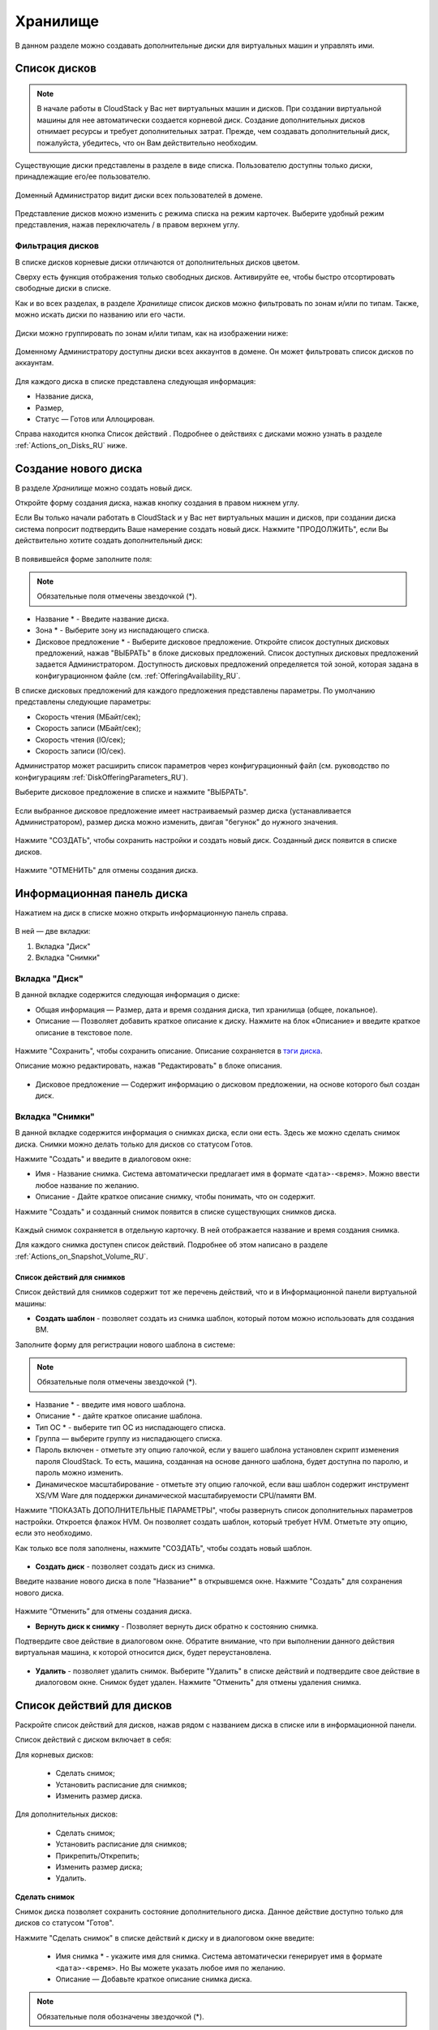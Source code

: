 .. _Storage_RU:

Хранилище
--------------------------

В данном разделе можно создавать дополнительные диски для виртуальных машин и управлять ими.

Список дисков
~~~~~~~~~~~~

.. note:: В начале работы в CloudStack у Вас нет виртуальных машин и дисков. При создании виртуальной машины для нее автоматически создается корневой диск. Создание дополнительных дисков отнимает ресурсы и требует дополнительных затрат. Прежде, чем создавать дополнительный диск, пожалуйста, убедитесь, что он Вам действительно необходим.

Существующие диски представлены в разделе в виде списка. Пользователю доступны только диски, принадлежащие его/ее пользователю.

.. figure:: _static/RU_Storage_List.png

Доменный Администратор видит диски всех пользователей в домене.

.. figure:: _static/RU_Storage_List_Admin2.png

Представление дисков можно изменить с режима списка на режим карточек. Выберите удобный режим представления, нажав переключатель |view icon|/|box icon| в правом верхнем углу.

Фильтрация дисков
""""""""""""""""""""""""""
В списке дисков корневые диски отличаются от дополнительных дисков цветом. 

Сверху есть функция отображения только свободных дисков. Активируйте ее, чтобы быстро отсортировать свободные диски в списке.

Как и во всех разделах, в разделе *Хранилище* список дисков можно фильтровать по зонам и/или по типам. Также, можно искать диски по названию или его части.

.. figure:: _static/RU_Storage_FilterAndSearch1.png

Диски можно группировать по зонам и/или типам, как на изображении ниже:

.. figure:: _static/RU_Storage_Grouping.png

Доменному Администратору доступны диски всех аккаунтов в домене. Он может фильтровать список дисков по аккаунтам.

.. figure:: _static/RU_Storage_FilterAndSearch_Admin.png

Для каждого диска в списке представлена следующая информация:

- Название диска,
- Размер,
- Статус — Готов или Аллоцирован.

Справа находится кнопка Список действий |actions icon|. Подробнее о действиях с дисками можно узнать в разделе :ref:`Actions_on_Disks_RU` ниже.

Создание нового диска
~~~~~~~~~~~~~~~~~~~~~~~~

В разделе *Хранилище* можно создать новый диск.

Откройте форму создания диска, нажав кнопку создания |create icon| в правом нижнем углу.

Если Вы только начали работать в CloudStack и у Вас нет виртуальных машин и дисков, при создании диска система попросит подтвердить Ваше намерение создать новый диск. Нажмите "ПРОДОЛЖИТЬ", если Вы действительно хотите создать дополнительный диск:

.. figure:: _static/RU_AdditionalDiskNotification.png

В появившейся форме заполните поля:

.. note:: Обязательные поля отмечены звездочкой (*).

- Название * - Введите название диска.
- Зона * - Выберите зону из ниспадающего списка.
- Дисковое предложение * - Выберите дисковое предложение. Откройте список доступных дисковых предложений, нажав "ВЫБРАТЬ" в блоке дисковых предложений. Список доступных дисковых предложений задается Администратором. Доступность дисковых предложений определяется той зоной, которая задана в конфигурационном файле (см. :ref:`OfferingAvailability_RU`.

В списке дисковых предложений для каждого предложения представлены параметры. По умолчанию представлены следующие параметры:

- Скорость чтения (МБайт/сек);
- Скорость записи (МБайт/сек);
- Скорость чтения (IO/сек);
- Скорость записи (IO/сек).

Администратор может расширить список параметров через конфигурационный файл (см. руководство по конфигурациям :ref:`DiskOfferingParameters_RU`).

Выберите дисковое предложение в списке и нажмите "ВЫБРАТЬ".

.. figure:: _static/RU_Storage_Create_Select.png

Если выбранное дисковое предложение имеет настраиваемый размер диска (устанавливается Администратором), размер диска можно изменить, двигая "бегунок" до нужного значения.

.. figure:: _static/RU_Storage_Create_ResizeDisk.png

Нажмите "СОЗДАТЬ", чтобы сохранить настройки и создать новый диск. Созданный диск появится в списке дисков.

.. figure:: _static/RU_Storage_Created1.png

Нажмите "ОТМЕНИТЬ" для отмены создания диска.

.. _Storage_Info_RU:

Информационная панель диска
~~~~~~~~~~~~~~~~~~~~~~~~~~~~~

Нажатием на диск в списке можно открыть информационную панель справа.

.. figure:: _static/RU_Storage_Info2.png

В ней — две вкладки:

1. Вкладка "Диск"
2. Вкладка "Снимки"

Вкладка "Диск"
""""""""""""""""""""""""""""""""""""""

В данной вкладке содержится следующая информация о диске:

- Общая информация — Размер, дата и время создания диска, тип хранилища (общее, локальное).
- Описание — Позволяет добавить краткое описание к диску. Нажмите на блок «Описание» и введите краткое описание в текстовое поле.

.. figure:: _static/RU_Storage_Description1.png

Нажмите "Сохранить", чтобы сохранить описание. Описание сохраняется в `тэги диска <https://github.com/bwsw/cloudstack-ui/wiki/Tags>`_.

Описание можно редактировать, нажав "Редактировать" |edit icon| в блоке описания.

.. figure:: _static/RU_Storage_DescriptionEdit1.png

- Дисковое предложение — Содержит информацию о дисковом предложении, на основе которого был создан диск.

Вкладка "Снимки" 
""""""""""""""""""""""""""""

В данной вкладке содержится информация о снимках диска, если они есть. Здесь же можно сделать снимок диска. Снимки можно делать только для дисков со статусом Готов.

Нажмите "Создать" |create icon| и введите в диалоговом окне:

- Имя - Название снимка. Система автоматически предлагает имя в формате  ``<дата>-<время>``. Можно ввести любое название по желанию.
- Описание - Дайте краткое описание снимку, чтобы понимать, что он содержит.

Нажмите "Создать" и созданный снимок появится в списке существующих снимков диска.

.. figure:: _static/RU_Storage_CreateSnapshot1.png

Каждый снимок сохраняется в отдельную карточку. В ней отображается название и время создания снимка. 

Для каждого снимка доступен список действий. Подробнее об этом написано в разделе :ref:`Actions_on_Snapshot_Volume_RU`.

.. _Actions_on_Snapshot_Volume_RU:

Список действий для снимков
+++++++++++++++++++++++++++++++++++++++

Список действий для снимков содержит тот же перечень действий, что и в Информационной панели виртуальной машины:

- **Создать шаблон** - позволяет создать из снимка шаблон, который потом можно использовать для создания ВМ.

Заполните форму для регистрации нового шаблона в системе:

.. note:: Обязательные поля отмечены звездочкой (*).

- Название * - введите имя нового шаблона.
- Описание * - дайте краткое описание шаблона.
- Тип OС  * - выберите тип OС из ниспадающего списка.
- Группа — выберите группу из ниспадающего списка.
- Пароль включен - отметьте эту опцию галочкой, если у вашего шаблона установлен скрипт изменения пароля CloudStack. То есть, машина, созданная на основе данного шаблона, будет доступна по паролю, и пароль можно изменить. 
- Динамическое масштабирование - отметьте эту опцию галочкой, если ваш шаблон содержит инструмент XS/VM Ware для поддержки динамической масштабируемости CPU/памяти ВМ.

Нажмите "ПОКАЗАТЬ ДОПОЛНИТЕЛЬНЫЕ ПАРАМЕТРЫ", чтобы развернуть список дополнительных параметров настройки. Откроется флажок HVM. Он позволяет создать шаблон, который требует HVM. Отметьте эту опцию, если это необходимо.
     
Как только все поля заполнены, нажмите "СОЗДАТЬ", чтобы создать новый шаблон.

.. figure:: _static/RU_Storage_CreateTemplate1.png

- **Создать диск** - позволяет создать диск из снимка.

Введите название нового диска в поле "Название*" в открывшемся окне. Нажмите "Создать" для сохранения нового диска. 

.. figure:: _static/RU_Storage_SnapshotActions_CreateVolume.png

Нажмите “Отменить” для отмены создания диска.

- **Вернуть диск к снимку** - Позволяет вернуть диск обратно к состоянию снимка. 

Подтвердите свое действие в диалоговом окне. Обратите внимание, что при выполнении данного действия виртуальная машина, к которой относится диск, будет переустановлена. 

.. figure:: _static/RU_Storage_SnapshotActions_Revert.png

- **Удалить** - позволяет удалить снимок. Выберите "Удалить" в списке действий и подтвердите свое действие в диалоговом окне. Снимок будет удален. Нажмите "Отменить" для отмены удаления снимка.

.. Find the detailed description in the :ref:`Actions_on_Snapshots` section.

.. _Actions_on_Disks_RU:

Список действий для дисков
~~~~~~~~~~~~~~~~~~~~~~~~~~

Раскройте список действий для дисков, нажав |actions icon| рядом с названием диска в списке или в информационной панели.

Список действий с диском включает в себя:

Для корневых дисков:

 - Сделать снимок;
 - Установить расписание для снимков;
 - Изменить размер диска.
        
Для дополнительных дисков:
       
 - Сделать снимок;
 - Установить расписание для снимков;
 - Прикрепить/Открепить;
 - Изменить размер диска;
 - Удалить.
 
**Сделать снимок**

Снимок диска позволяет сохранить состояние дополнительного диска. Данное действие доступно только для дисков со статусом "Готов".

Нажмите "Сделать снимок" в списке действий к диску и в диалоговом окне введите:

 - Имя снимка * - укажите имя для снимка. Система автоматически генерирует имя в формате ``<дата>-<время>``. Но Вы можете указать любое имя по желанию.
 - Описание — Добавьте краткое описание снимка диска.

.. note:: Обязательные поля обозначены звездочкой (*).

Все снимки сохраняются в список снимков диска. Для снимков доступны следующие действия:

- Создать шаблон;
- Удалить снимок.

Более подробно действия со снимками описаны в разделе :ref:`Actions_on_Snapshot_Volume_RU`.

**Установить расписание для снимков**

Данное действие доступно только для дисков со статусом "Готов".

Расписание создания снимков можно установить, нажав "Установить расписание для снимков" в списке действий.

В появившемся окне установить график периодического создания снимков:

 - Выберите частоту создания снимков — каждый час, каждый день, каждую неделю, каждый месяц;
 - Выберите минуту (для почасового создания снимков), время (для ежедневного создания снимков), день недели (для еженедельного создания снимков) или день в месяце (для ежемесячного создания снимков), когда снимок должен быть сделан;
 - Выберите временную зону, в соответствии с которой расписание будет выполняться;
 - Установите количество снимков, которое должно быть создано.

Нажмите "+", чтобы сохранить расписание.  Можно создать несколько графиков создания снимков, но не более одного для каждого типа расписания  (почасового, ежедневного, еженедельного, помесячного).

.. figure:: _static/RU_Storage_ScheduleSnapshotting1.png

**Изменить размер диска**

.. note:: Данное действие доступно для дополнительных дисков, созданных на основе дискового предложения с размером диска, устанавливаемого пользователем. Такие дисковые предложения могут создать только Администраторы.

Выбрав "Изменить размер диска" в списке действий Вы сможете увеличить/уменьшить размер диска.

В появившемся окне установите новый размер, двигая «бегунок». Кликните "ИЗМЕНИТЬ РАЗМЕР" для сохранения изменений.

.. figure:: _static/RU_Storage_ResizeDisk2.png

Нажмите "Отменить", чтобы сбросить все изменения.

**Прикрепить/Открепить**

Данное действие можно применить к дополнительным дискам. Оно позволяет прикрепить/открепить диск к/от виртуальной машины.

Нажмите "Прикрепить" в списке действий и в появившемся окне выберите машину, к которой следует прикрепить диск. Нажмите "ПРИКРЕПИТЬ" в диалоговом окне.

.. figure:: _static/RU_Storage_AttachDisk1.png

Прикрепленный диск можно открепить. Нажмите "Открепить" в списке действий и подтвердите свое действие в диалоговом окне. Дополнительный диск будет откреплен от машины. 

**Удалить**

Данное действие можно применить к дополнительным дискам. Оно позволяет удалить дополнительный диск из системы.

Нажмите "Удалить" в списке действий  и подтвердите свое действие в диалоговом окне.

Если у диска есть снимки, система спросит, хотите ли Вы удалить их вместе с удалением диска. Нажмите "ДА", чтобы удалить снимки. Нажмите "НЕТ", чтобы сохранить снимки в системе после удаления диска.

.. figure:: 

Дополнительный диск будет удален из системы в тот же момент.



.. |bell icon| image:: _static/bell_icon.png
.. |refresh icon| image:: _static/refresh_icon.png
.. |view icon| image:: _static/view_list_icon.png
.. |view box icon| image:: _static/box_icon.png
.. |view| image:: _static/view_icon.png
.. |actions icon| image:: _static/actions_icon.png
.. |edit icon| image:: _static/edit_icon.png
.. |box icon| image:: _static/box_icon.png
.. |create icon| image:: _static/create_icon.png
.. |copy icon| image:: _static/copy_icon.png
.. |color picker| image:: _static/color-picker_icon.png
.. |adv icon| image:: _static/adv_icon.png
